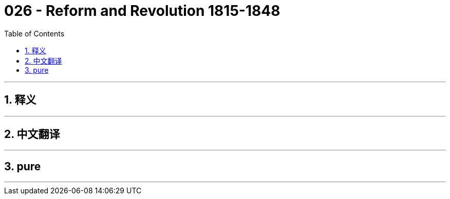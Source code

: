 = 026 - Reform and Revolution 1815-1848
:toc: left
:toclevels: 3
:sectnums:
:stylesheet: ../../../myAdocCss.css

'''

== 释义



'''


== 中文翻译


'''


== pure


'''
